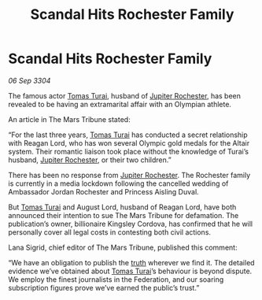 :PROPERTIES:
:ID:       f63b5dbc-74b4-400d-ab02-2346eb85f345
:END:
#+title: Scandal Hits Rochester Family
#+filetags: :3304:galnet:

* Scandal Hits Rochester Family

/06 Sep 3304/

The famous actor [[id:f3e29df5-154d-4f05-b659-36fa2da9be01][Tomas Turai]], husband of [[id:c33064d1-c2a0-4ac3-89fe-57eedb7ef9c8][Jupiter Rochester]], has been revealed to be having an extramarital affair with an Olympian athlete. 

An article in The Mars Tribune stated: 

“For the last three years, [[id:f3e29df5-154d-4f05-b659-36fa2da9be01][Tomas Turai]] has conducted a secret relationship with Reagan Lord, who has won several Olympic gold medals for the Altair system. Their romantic liaison took place without the knowledge of Turai’s husband, [[id:c33064d1-c2a0-4ac3-89fe-57eedb7ef9c8][Jupiter Rochester]], or their two children.” 

There has been no response from [[id:c33064d1-c2a0-4ac3-89fe-57eedb7ef9c8][Jupiter Rochester]]. The Rochester family is currently in a media lockdown following the cancelled wedding of Ambassador Jordan Rochester and Princess Aisling Duval. 

But [[id:f3e29df5-154d-4f05-b659-36fa2da9be01][Tomas Turai]] and August Lord, husband of Reagan Lord, have both announced their intention to sue The Mars Tribune for defamation. The publication’s owner, billionaire Kingsley Cordova, has confirmed that he will personally cover all legal costs in contesting both civil actions. 

Lana Sigrid, chief editor of The Mars Tribune, published this comment: 

“We have an obligation to publish the [[id:7401153d-d710-4385-8cac-aad74d40d853][truth]] wherever we find it. The detailed evidence we’ve obtained about [[id:f3e29df5-154d-4f05-b659-36fa2da9be01][Tomas Turai]]’s behaviour is beyond dispute. We employ the finest journalists in the Federation, and our soaring subscription figures prove we’ve earned the public’s trust.”
